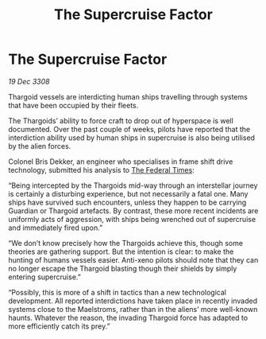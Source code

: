 :PROPERTIES:
:ID:       f247720d-334d-4e24-a0ec-eaeff27c233c
:END:
#+title: The Supercruise Factor
#+filetags: :3308:Federation:Thargoid:galnet:

* The Supercruise Factor

/19 Dec 3308/

Thargoid vessels are interdicting human ships travelling through systems that have been occupied by their fleets. 

The Thargoids’ ability to force craft to drop out of hyperspace is well documented. Over the past couple of weeks, pilots have reported that the interdiction ability used by human ships in supercruise is also being utilised by the alien forces. 

Colonel Bris Dekker, an engineer who specialises in frame shift drive technology, submitted his analysis to [[id:be5df73c-519d-45ed-a541-9b70bc8ae97c][The Federal Times]]: 

“Being intercepted by the Thargoids mid-way through an interstellar journey is certainly a disturbing experience, but not necessarily a fatal one. Many ships have survived such encounters, unless they happen to be carrying Guardian or Thargoid artefacts. By contrast, these more recent incidents are uniformly acts of aggression, with ships being wrenched out of supercruise and immediately fired upon.” 

“We don’t know precisely how the Thargoids achieve this, though some theories are gathering support. But the intention is clear: to make the hunting of humans vessels easier. Anti-xeno pilots should note that they can no longer escape the Thargoid blasting though their shields by simply entering supercruise.” 

“Possibly, this is more of a shift in tactics than a new technological development. All reported interdictions have taken place in recently invaded systems close to the Maelstroms, rather than in the aliens’ more well-known haunts. Whatever the reason, the invading Thargoid force has adapted to more efficiently catch its prey.”
